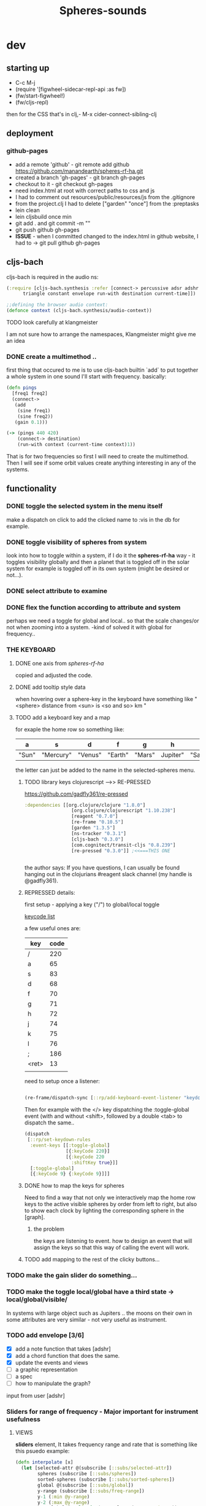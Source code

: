 #+title: Spheres-sounds
#+startup: indent showall
* dev

** starting up
- C-c M-j
- (require '[figwheel-sidecar-repl-api :as fw])
- (fw/start-figwheel!)
- (fw/cljs-repl)
then for the CSS that's in clj,-  M-x cider-connect-sibling-clj

** deployment
*** github-pages

- add a remote 'github' - git remote add github https://github.com/manandearth/spheres-rf-ha.git
- created a branch 'gh-pages' - git branch gh-pages
- checkout to it -  git checkout gh-pages
- need index.html at root with correct paths to css and js
- I had to comment out resources/public/resources/js from the .gitignore
- from the project.clj I had to delete ["garden" "once"] from the :preptasks
- lein clean
- lein cljsbuild once min
- git add . and git commit -m ""
- git push github gh-pages
- *ISSUE* - when I committed changed to the index.html in github website, I had to -> git pull github gh-pages

** cljs-bach

cljs-bach is required in the audio ns:

#+BEGIN_SRC clojure
(:require [cljs-bach.synthesis :refer [connect-> percussive adsr adshr sine square sawtooth add gain high-pass low-pass white-noise
      triangle constant envelope run-with destination current-time]])

;;defining the browser audio context:
(defonce context (cljs-bach.synthesis/audio-context))

#+END_SRC 
**** TODO look carefully at klangmeister
I am not sure how to arrange the namespaces, Klangmeister might give
me an idea

*** DONE create a multimethod ..
first thing that occured to me is to use cljs-bach builtin `add` to
put together a whole system in one sound I'll start with
frequency. basically:

#+BEGIN_SRC clojure
(defn pings
  [freq1 freq2]
  (connect->
   (add
    (sine freq1)
    (sine freq2)) 
   (gain 0.1)))

(-> (pings 440 420)
    (connect-> destination)
    (run-with context (current-time context)1))

#+END_SRC

That is for two frequencies so first I will need to
create the multimethod.  Then I will see if some orbit
values create anything interesting in any of the
systems.

** functionality

*** DONE toggle the selected system in the menu itself
make a dispatch on click to add the clicked name to :vis
in the db for example.

*** DONE toggle visibility of spheres from system
look into how to toggle within a system, if I do it the
*spheres-rf-ha* way -  it toggles visibility globally and
then a planet that is toggled off in the solar system for example
is toggled off in its own system (might be desired or not...).

*** DONE select attribute to examine

*** DONE flex the function according to attribute and system
perhaps we need a toggle for global and local.. so that
the scale changes/or not when zooming into a system.
-kind of solved it with global for frequency..

*** *THE KEYBOARD*
**** DONE one axis from /spheres-rf-ha/
copied and adjusted the code.

**** DONE add tooltip style data 
when hovering over a sphere-key in the keyboard have
something like "<sphere> distance from <sun> is <so and
so> km "

**** TODO add a keyboard key and a map 
for exaple the home row so something like:

| a     | s         | d       | f       | g      | h        | j        | k        | l         | ;       |
|-------+-----------+---------+---------+--------+----------+----------+----------+-----------+---------|
| "Sun" | "Mercury" | "Venus" | "Earth" | "Mars" | Jupiter" | "Saturn" | "Uranus" | "Neptune" | "Pluto" |
|-------+-----------+---------+---------+--------+----------+----------+----------+-----------+---------|

the letter can just be added to the name in the selected-spheres menu.

***** TODO library keys clojurescript -->> RE-PRESSED
https://github.com/gadfly361/re-pressed

#+BEGIN_SRC clojure 
:dependencies [[org.clojure/clojure "1.8.0"]
                 [org.clojure/clojurescript "1.10.238"]
                 [reagent "0.7.0"]
                 [re-frame "0.10.5"]
                 [garden "1.3.5"]
                 [ns-tracker "0.3.1"]
                 [cljs-bach "0.3.0"]
                 [com.cognitect/transit-cljs "0.8.239"]
                 [re-pressed "0.3.0"]] ;<<===THIS ONE


#+END_SRC

the author says:
If you have questions, I can usually be found hanging out in the clojurians #reagent slack channel (my handle is @gadfly361).

***** REPRESSED details:

first setup - applying a key ("/")  to global/local toggle

[[https://keycode.info/][keycode list]]

a few useful ones are:

| key   | code |
|-------+------|
| /     |  220 |
| a     |   65 |
| s     |   83 |
| d     |   68 |
| f     |   70 |
| g     |   71 |
| h     |   72 |
| j     |   74 |
| k     |   75 |
| l     |   76 |
| ;     |  186 |
| <ret> |   13 |
|       |      |

need to setup once a listener:
#+BEGIN_SRC clojure

(re-frame/dispatch-sync [::rp/add-keyboard-event-listener "keydown"])

#+END_SRC
 
Then for example with the </> key dispatching the
:toggle-global event (with and without <shift>,
followed by a double <tab> to dispatch the same..

#+BEGIN_SRC clojure
(dispatch
 [::rp/set-keydown-rules
  :event-keys [[:toggle-global]
               [{:keyCode 220}]
               [{:keyCode 220
                 :shiftKey true}]]
  [:toggle-global]
  [{:keyCode 9} {:keyCode 9}]]]
#+END_SRC

***** DONE how to map the keys for spheres
Need to find a way that not only we interactively
map the home row keys to the active visible
spheres by order from left to right, but also to
show each clock by lighting the corresponding
sphere in the [graph].

****** the problem
the keys are listening to event. how to design an
event that will assign the keys so that this way
of calling the event will work.

***** TODO add mapping to the rest of the clicky buttons...

*** TODO make the gain slider do something...

*** TODO make the toggle local/global have a third state -> *local/global/visible/*
In systems with large object such as Jupiters
.. the moons on their own in some attributes are
very similar - not very useful as instrument.

*** TODO add envelope [3/6]
- [X] add a note function that takes [adshr]
- [X] add a chord function that does the same.
- [X] update the events and views
- [ ] a graphic representation
- [ ] a spec
- [ ] how to manipulate the graph?

input from user [adshr] 

*** Sliders for range of frequency - Major important for instrument usefulness

**** VIEWS
*sliders* element, It takes frequency range and rate
 that is something like this psuedo example:

#+BEGIN_SRC clojure
(defn interpolate [x]
  (let [selected-attr @(subscribe [::subs/selected-attr])
        spheres (subscribe [::subs/spheres])
        sorted-spheres (subscribe [::subs/sorted-spheres])
        global @(subscribe [::subs/global])
        y-range (subscribe [::subs/freq-range])
        y-1 (:min @y-range)
        y-2 (:max @y-range)
        x-1-global (apply min (map selected-attr @spheres))
        x-1-local (apply min (map selected-attr @sorted-spheres))
        x-2-global (apply max (map selected-attr @spheres))
        x-2-local (apply max (map selected-attr @sorted-spheres))]
    (if global
      (+ y-1 (* (- y-2 y-1) (/ (- x x-1-global) (- x-2-global x-1-global))))
      (+ y-1 (* (- y-2 y-1) (/ (- x x-1-local) (- x-2-local x-1-local)))))
    ))

#+END_SRC

I need to minimize the views so all the logic happens in
/events/ and /cofx/.

**** SUBS
At the moment all the flow happens in the /calc-freq-rate/:
#+BEGIN_SRC clojure
(reg-sub
 ::calc-freq-rate
 :<- [::spheres]
 :<- [::sorted-spheres]
 :<- [::global]
 :<- [::selected-attr]
 :<- [::freq-range]
 (fn [[spheres sorted-spheres global attr freq-range] _]
   (if global
     (let [high-point (apply max (map attr spheres))
           low-point (apply min (map attr spheres))
           range (- (:max freq-range) (:min freq-range))]
       (/ (- high-point low-point) range));the freq-range is what's audiable in hz.

     (let [high-point (apply max (map attr sorted-spheres))
           low-point (apply min (map attr sorted-spheres))
           range (- (:max freq-range) (:min freq-range))]
       (/ (- high-point low-point) range))) 
   ))

#+END_SRC

The problem is that these dependencies doesn't happen
necessarily in the right order..  The solution will be
in dispatching an event that calls :dispatch on coefx
that I have to define.


**** EVENTS

At the moment the dispatch is simple. I need to extend
and create coefx for what I rely on in several
dispatches.  The idea is that the db has to update
entirely when a parameter is changed before it executes
the /:audio/ event.

For debugging I should add the frequency's value to the
tooltip displayed with every /:audio/ dispatch.

** transit-cljs

*** TODO converting to edn or json and back

** visual design
*** DONE representation of the elements

glowing spheres

*** DONE the page look

dark bg, retro glow.

*** DONE some sort of scratch board where hovering will change the sounds.

perhaps the spheres themselves activated by hover or
some design of a visual instrument

*** TODO the green outline light on spheres in the systems-box should stay on for a selected system. 

*** DONE possible do it all a bit more concise so it will fit on the screen 

less padding on the instruction (:.guide)

*** TODO improve satelites representation inthe selected-spheres-box

now that the selected system parent looks better I
better improve the satelites that are only little white
circles at the moment

** data structure

generally there's an hirarchy of systems -> a system ->
sphere -> its attributes.

*** DONE add the synth's attributes to db

this way it could be accessed from the app by subscriptions.
- I could have a slider for the gain.
- The envelope could be graphically represented too... movable element

** sound and the data - relations

*** TODO how does each attribute relate to sound:

- If I represent the values as frequency, the greater
numbers are higher tones.. is that right?
a bigger planet is a higher note?


** ISSUES

*** TODO Throws a :
/re-frame: no handler registered for effect: {:input nil, :output nil} . Ignoring./
on every dispatch of :audio/
#+BEGIN_SRC clojure
(reg-event-fx
 :audio
 (fn [cofx [_ v]]
   (map dings v)))
#+END_SRC

perhaps has to do with cofx? routing the side effect to somewhere..

*** TODO adshr needs a spec

*** TODO frequency not consistent... there's some mistake somewhere

**** DEBUGGING
1) go through all functions that have to do with interpolation
2) move all those functions to subscription and events.
3) minimise. there are some repetitions - design fault ones.


** NEW FEATURES 

*Looking to add something I didn't try before*

- auth -a `buddy` chapter on Lambda Island [[https://lambdaisland.com/episodes/buddy-authentication][here!]]
- tests [[https://lambdaisland.com/episodes/introduction-clojure-testing][lambdaisland tests intro]] and [[https://lambdaisland.com/episodes/testing-clojurescript][lambdaisland cljs tests]] and [[https://lambdaisland.com/episodes/acceptance-testing-sparkledriver][also this]] and lastly [[https://lambdaisland.com/episodes/generative-testing-clojure-test-check][this.]]

*** when moving to fullstack (from vemv discussion on Slack):
vemv   [Feb 6th at 7:32 PM]
anyone using clojurescript + CIDER + figwheel + one of [component, integrant]?

I'm interested in the Component part, never tried such a setup. I suspect it could be more robust.

does it work fine? any rough edges? I would imagine reconnection can be an issue as you `reset` your Component system (edited)
30 replies

vemv   [7 days ago]
_Maybe_ resetting the sockets on every `reset` would be a recipe for disaster... so my Component could just not do that

an useful thing that could be done on `reset` is clearing the cljs compiler cache and such... it can get unrecoverably corrupt as one switches Git branches

andrea.crotti   [7 days ago]
I use figwheel main cider and integrant

andrea.crotti   [7 days ago]
And to be fair I rarely restart anything integrant just brings the system up

andrea.crotti   [7 days ago]
But everything works pretty well anyway

vemv   [7 days ago]
is it a full-stack or frontend-only project?

andrea.crotti   [7 days ago]
full stack

andrea.crotti   [7 days ago]
you just need things like

```(defmethod ig/init-key :server/figwheel [_ {:keys [build] :as opts}]
  (log/info "Running figwheel build " build)
  (figwheel/start {:mode :serve} build))```

andrea.crotti   [7 days ago]
and something like
```(defmethod ig/init-key :server/jetty [_ {:keys [port host reload?]}]
  (let [handler
        (if reload?
          (wrap-reload #'server/app-handler)
          server/app-handler)]

    (log/info "Running Jetty with auto reloading = " reload?)
    (jetty/run-jetty handler {:join? false
                              :host (or host "127.0.0.1")
                              :port port})))

(defmethod ig/halt-key! :server/jetty [_ server]
  (.stop server))```

andrea.crotti   [7 days ago]
for jetty for example

andrea.crotti   [7 days ago]
it's quite easy to do

andrea.crotti   [7 days ago]
we also have nrepl and sass compilation there

vemv   [7 days ago]
thanks so far! does emacs connect to your figwheel or nrepl component?

vemv   [7 days ago]
(for the clojurescript part)

andrea.crotti   [7 days ago]
no actually the figwheel in integrant bit is only used when running outside of Emacs

andrea.crotti   [7 days ago]
inside Emacs we still use the rest of the stuff, but figwheel main is started by Cider itself

andrea.crotti   [7 days ago]
there is just some code in `user.clj` to start the rest of the integrant shebang

vemv   [7 days ago]
ah damn... that was the part that interested me the most :slightly_smiling_face:

andrea.crotti   [7 days ago]
well it's one line

andrea.crotti   [7 days ago]
(ig.repl/set-prep! (constantly dev-config))

andrea.crotti   [7 days ago]
and then if you import this
[integrant.repl :as ig.repl :refer [clear go halt init reset reset-all]]

andrea.crotti   [7 days ago]
you just have to type `(go)` in your Clj repl

andrea.crotti   [7 days ago]
I can't share the actual code because it's from work but I'll add something similar now to my own OSS project which I can instead share (edited)

andrea.crotti   [7 days ago]
@vemv https://github.com/AndreaCrotti/elo/pull/140
AndreaCrotti
#140 add user file and set up correctly
Comments
1
AndreaCrotti/eloFeb 6thAdded by GitHub

andrea.crotti   [7 days ago]
just got it working on one of my personal projects

andrea.crotti   [7 days ago]
integrant is really just handling jetty when you start with Emacs

vemv   [7 days ago]
hey! hmmm, let me make sure... I was talking about `figwheel main is started by Cider itself`... that's the part I'm trying to avoid

the goal is having all the "server side" (figwheel, nrepl etc) inside Integrant. So emacs becomes a thin client

andrea.crotti   [7 days ago]
well you can probably do that but don't want you want a cljs repl?

andrea.crotti   [7 days ago]
you can start everything with integrant and do cider-connect into a running nrepl

andrea.crotti   [7 days ago]
but I'm not sure if cljs would work though

vemv   [7 days ago]
yeah that's what I'm curious about... particularly when the "figwheel component" is subject to restarts
